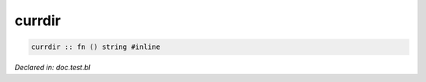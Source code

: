 .. _currdir:

currdir
=======
.. code-block:: bl

    currdir :: fn () string #inline



*Declared in: doc.test.bl*
